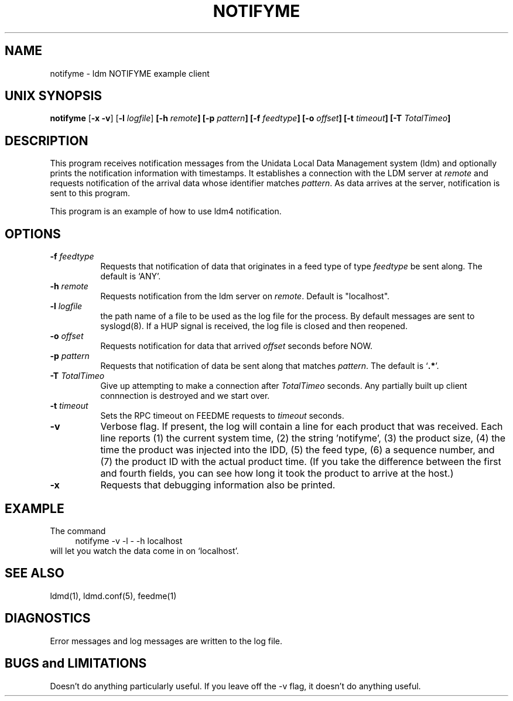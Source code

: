 '\"
'\" $Header: /cvsroot/ldm/src/notifyme/notifyme.1,v 1.11.22.1 2009/06/18 16:14:42 steve Exp $
.TH NOTIFYME 1 "$Date: 2009/06/18 16:14:42 $"
.SH NAME
notifyme - ldm NOTIFYME example client
.SH "UNIX SYNOPSIS"
\fBnotifyme \fR[\fB\-x -v\fR] [\fB\-l \fIlogfile\fR] 
.BI [\-h " remote" ]
.BI [\-p " pattern" ]
.BI [\-f " feedtype" ]
.BI [\-o " offset" ]
.BI [\-t " timeout" ]
.BI [\-T " TotalTimeo" ]
.SH DESCRIPTION
This program receives notification messages from the 
Unidata Local Data Management system (ldm) and optionally
prints the notification information with timestamps.
It establishes a connection with the LDM server at \fIremote\fR and requests
notification of the arrival data whose identifier matches \fIpattern\fR.
As data arrives at the server,  notification is sent to this program.
.LP
This program is an example of how to use ldm4 notification.
.SH OPTIONS 
.TP 8
.BI \-f " feedtype"
Requests that notification of data that originates in a feed type of type 
\fIfeedtype\fP be sent along.
The default is `ANY'.
.TP
.BI \-h " remote"
Requests notification from the ldm server on \fIremote\fR. Default
is "localhost".
.TP
.BI \-l " logfile"
the path name of a file to be used as the log file for the process.  By
default messages are sent to syslogd(8).  If a HUP signal is received, the
log file is closed and then reopened.
.TP
.BI \-o " offset"
Requests notification for data that arrived \fIoffset\fP seconds before NOW.
.TP
.BI \-p " pattern"
Requests that notification of data be sent along that matches \fIpattern\fP.
The default is `\fB.*\fP'.
.TP
.BI \-T " TotalTimeo"
Give up attempting to make a connection after
\fITotalTimeo\fR seconds. Any partially built up client connnection
is destroyed and we start over.
.TP
.BI \-t " timeout"
Sets the RPC timeout on FEEDME requests to \fItimeout\fR seconds.
.TP
.B \-v
Verbose flag.  If present, the log will contain a line for 
each product that was received. Each line reports (1) the current system time, 
(2) the string 'notifyme', (3) the product size, (4) the time the product 
was injected into the IDD, (5) the feed type, (6) a sequence number, and 
(7) the product ID with the actual product time. (If you take the difference 
between the first and fourth fields, you can see how long it took the product 
to arrive at the host.)
.TP
.BI \-x
Requests that debugging information also be printed.
.SH EXAMPLE
The command
.RS +4
.nf
notifyme -v -l - -h localhost
.fi
.RE
will let you watch the data come in on `localhost'.
.SH "SEE ALSO"
ldmd(1), ldmd.conf(5), feedme(1) 
.SH DIAGNOSTICS
Error messages and log messages are written to the
log file. 
.SH BUGS and LIMITATIONS
Doesn't do anything particularly useful. If you leave off the -v
flag, it doesn't do anything useful.
